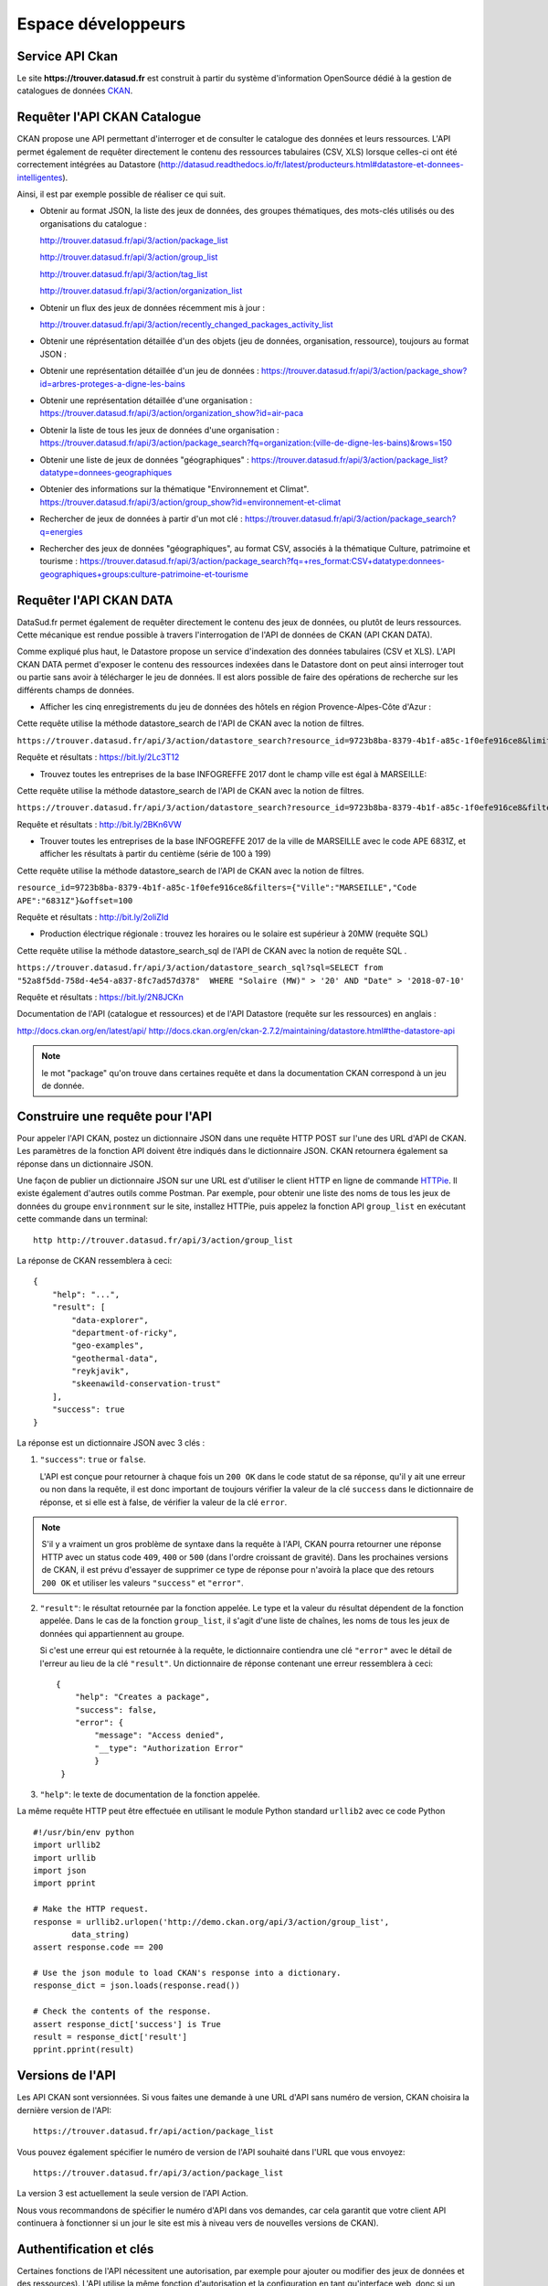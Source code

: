.. _action developpeurs:

-------------------------------
Espace développeurs
-------------------------------

Service API Ckan
================

Le site **https://trouver.datasud.fr** est construit à partir du système d'information OpenSource dédié à la gestion de catalogues de données `CKAN <http://www.ckan.org/>`_. 

Requêter l'API CKAN Catalogue
========

CKAN propose une API permettant d'interroger et de consulter le catalogue des données et leurs ressources. L'API permet également de requêter directement le contenu des ressources tabulaires (CSV, XLS) lorsque celles-ci ont été correctement intégrées au Datastore (http://datasud.readthedocs.io/fr/latest/producteurs.html#datastore-et-donnees-intelligentes).

Ainsi, il est par exemple possible de réaliser ce qui suit.

* Obtenir au format JSON, la liste des jeux de données, des groupes thématiques, des mots-clés utilisés ou des organisations du catalogue :

  http://trouver.datasud.fr/api/3/action/package_list

  http://trouver.datasud.fr/api/3/action/group_list

  http://trouver.datasud.fr/api/3/action/tag_list
  
  http://trouver.datasud.fr/api/3/action/organization_list
  
* Obtenir un flux des jeux de données récemment mis à jour :

  http://trouver.datasud.fr/api/3/action/recently_changed_packages_activity_list

* Obtenir une réprésentation détaillée d'un des objets (jeu de données, organisation, ressource), toujours au format JSON :

* Obtenir une représentation détaillée d'un jeu de données :
  https://trouver.datasud.fr/api/3/action/package_show?id=arbres-proteges-a-digne-les-bains
  
* Obtenir une représentation détaillée d'une organisation : 
  https://trouver.datasud.fr/api/3/action/organization_show?id=air-paca

* Obtenir la liste de tous les jeux de données d'une organisation : 
  https://trouver.datasud.fr/api/3/action/package_search?fq=organization:(ville-de-digne-les-bains)&rows=150

* Obtenir une liste de jeux de données "géographiques" :
  https://trouver.datasud.fr/api/3/action/package_list?datatype=donnees-geographiques
  
* Obtenier des informations sur la thématique "Environnement et Climat".
  https://trouver.datasud.fr/api/3/action/group_show?id=environnement-et-climat

* Rechercher de jeux de données à partir d'un mot clé :
  https://trouver.datasud.fr/api/3/action/package_search?q=energies

* Rechercher des jeux de données "géographiques", au format CSV, associés à la thématique Culture, patrimoine et tourisme :
  https://trouver.datasud.fr/api/3/action/package_search?fq=+res_format:CSV+datatype:donnees-geographiques+groups:culture-patrimoine-et-tourisme


Requêter l'API CKAN DATA
========

DataSud.fr permet également de requêter directement le contenu des jeux de données, ou plutôt de leurs ressources. Cette mécanique est rendue possible à travers l'interrogation de l'API de données de CKAN (API CKAN DATA).

Comme expliqué plus haut, le Datastore propose un service d'indexation des données tabulaires (CSV et XLS). L'API CKAN DATA permet d'exposer le contenu des ressources indexées dans le Datastore dont on peut ainsi interroger tout ou partie sans avoir à télécharger le jeu de données. Il est alors possible de faire des opérations de recherche sur les différents champs de données. 

* Afficher les cinq enregistrements du jeu de données des hôtels en région Provence-Alpes-Côte d'Azur :

Cette requête utilise  la méthode datastore_search de l'API de CKAN avec la notion de filtres.

``https://trouver.datasud.fr/api/3/action/datastore_search?resource_id=9723b8ba-8379-4b1f-a85c-1f0efe916ce8&limit=5``

Requête et résultats : https://bit.ly/2Lc3T12

* Trouvez toutes les entreprises de la base INFOGREFFE 2017 dont le champ ville est égal à MARSEILLE::

Cette requête utilise  la méthode datastore_search de l'API de CKAN avec la notion de filtres.

``https://trouver.datasud.fr/api/3/action/datastore_search?resource_id=9723b8ba-8379-4b1f-a85c-1f0efe916ce8&filters={"Ville":"MARSEILLE"}``

Requête et résultats : http://bit.ly/2BKn6VW

* Trouver toutes les entreprises de la base INFOGREFFE 2017 de la ville de MARSEILLE avec le code APE 6831Z, et afficher les résultats à partir du centième (série de 100 à 199) ::

Cette requête utilise la méthode datastore_search de l'API de CKAN avec la notion de filtres.

``resource_id=9723b8ba-8379-4b1f-a85c-1f0efe916ce8&filters={"Ville":"MARSEILLE","Code APE":"6831Z"}&offset=100``

Requête et résultats : http://bit.ly/2oliZId

* Production électrique régionale : trouvez les horaires ou le solaire est supérieur à 20MW (requête SQL) ::

Cette requête utilise la méthode datastore_search_sql de l'API de CKAN avec la notion de requête SQL .

``https://trouver.datasud.fr/api/3/action/datastore_search_sql?sql=SELECT from "52a8f5dd-758d-4e54-a837-8fc7ad57d378"  WHERE "Solaire (MW)" > '20' AND "Date" > '2018-07-10'``

Requête et résultats : https://bit.ly/2N8JCKn 


Documentation de l'API (catalogue et ressources) et de l'API Datastore (requête sur les ressources) en anglais :

http://docs.ckan.org/en/latest/api/
http://docs.ckan.org/en/ckan-2.7.2/maintaining/datastore.html#the-datastore-api


.. note:: le mot "package" qu'on trouve dans certaines requête et dans la documentation CKAN correspond à un jeu de donnée.


Construire une requête pour l'API
=================================

Pour appeler l'API CKAN, postez un dictionnaire JSON dans une requête HTTP POST sur l'une des URL d'API de CKAN. Les paramètres de la fonction API doivent être indiqués dans le dictionnaire JSON. CKAN retournera également sa réponse dans un dictionnaire JSON.

Une façon de publier un dictionnaire JSON sur une URL est d'utiliser le client HTTP en ligne de commande `HTTPie <http://httpie.org/>`_. Il existe également d'autres outils comme Postman. Par exemple, pour obtenir une liste des noms de tous les jeux de données du groupe ``environnment`` sur le site, installez HTTPie, puis appelez la fonction API ``group_list`` en exécutant cette commande dans un terminal::

    http http://trouver.datasud.fr/api/3/action/group_list

La réponse de CKAN ressemblera à ceci::

    {
        "help": "...",
        "result": [
            "data-explorer",
            "department-of-ricky",
            "geo-examples",
            "geothermal-data",
            "reykjavik",
            "skeenawild-conservation-trust"
        ],
        "success": true
    }

La réponse est un dictionnaire JSON avec 3 clés :

1. ``"success"``: ``true`` or ``false``.

   L'API est conçue pour retourner à chaque fois un ``200 OK`` dans le code statut de sa réponse, qu'il y ait une erreur ou non dans la requête, il est donc important de toujours vérifier la valeur de la clé ``success`` dans le dictionnaire de réponse, et si elle est à false, de vérifier la valeur de la clé ``error``.

.. note::

    S'il y a vraiment un gros problème de syntaxe dans la requête à l'API, CKAN
    pourra retourner une réponse HTTP avec un status code ``409``, ``400`` or ``500``
    (dans l'ordre croissant de gravité). Dans les prochaines versions de CKAN, il est prévu
    d'essayer de supprimer ce type de réponse pour n'avoirà la place que des retours ``200 OK``
    et utiliser les valeurs ``"success"`` et ``"error"``.

2. ``"result"``: le résultat retournée par la fonction appelée. Le type et la valeur du résultat
   dépendent de la fonction appelée. Dans le cas de la fonction ``group_list``, il s'agit d'une liste
   de chaînes, les noms de tous les jeux de données qui appartiennent au groupe.

   Si c'est une erreur qui est retournée à la requête, le dictionnaire contiendra une clé ``"error"`` 
   avec le détail de l'erreur au lieu de la clé ``"result"``. 
   Un dictionnaire de réponse contenant une erreur ressemblera à 
   ceci::

       {
           "help": "Creates a package",
           "success": false,
           "error": {
               "message": "Access denied",
               "__type": "Authorization Error"
               }
        }

3. ``"help"``: le texte de documentation de la fonction appelée.

La même requête HTTP peut être effectuée en utilisant le module Python standard ``urllib2``
avec ce code Python ::

    #!/usr/bin/env python
    import urllib2
    import urllib
    import json
    import pprint

    # Make the HTTP request.
    response = urllib2.urlopen('http://demo.ckan.org/api/3/action/group_list',
            data_string)
    assert response.code == 200

    # Use the json module to load CKAN's response into a dictionary.
    response_dict = json.loads(response.read())

    # Check the contents of the response.
    assert response_dict['success'] is True
    result = response_dict['result']
    pprint.pprint(result)



Versions de l'API
=================
Les API CKAN sont versionnées. Si vous faites une demande à une URL d'API sans
numéro de version, CKAN choisira la dernière version de l'API::

    https://trouver.datasud.fr/api/action/package_list

Vous pouvez également spécifier le numéro de version de l'API souhaité dans l'URL
que vous envoyez::

    https://trouver.datasud.fr/api/3/action/package_list

La version 3 est actuellement la seule version de l'API Action.

Nous vous recommandons de spécifier le numéro d'API dans vos demandes, car cela
garantit que votre client API continuera à fonctionner si un jour le site est mis à niveau 
vers de nouvelles versions de CKAN). 

.. _api authentication:


Authentification et clés 
========================

Certaines fonctions de l'API nécessitent une autorisation, par exemple pour ajouter ou modifier des jeux de données et des ressources). L'API utilise la même fonction d'autorisation
et la configuration en tant qu'interface web, donc si un utilisateur est autorisé à
faire quelque chose dans l'interface web, il sera autorisé à le faire via l'API.

Lorsque vous appelez une fonction de l'API nécessitant une autorisation, vous devez vous authentifier
vous-même en fournissant votre clé API avec votre requête HTTP. Pour trouver votre clé API, 
connectez-vous au site CKAN en utilisant son interface web et visitez votre profil utilisateur.

Pour fournir votre clé API dans une requête HTTP, incluez-la dans un En-tête `` Authorization`` ou `` X-CKAN-API-Key``.

Par exemple, pour demander si vous suivez actuellement l'utilisateur
`` markw`` sur demo.ckan.org en utilisant HTTPie, exécutez cette commande::

    https://trouver.datasud.fr/api/3/action/am_following_user id = markw Autorisation: XXX

(Remplacer `` XXX`` avec votre clé API.)

Par exemple, pour obtenir la liste des activités de votre tableau de bord utilisateur, on lance ce code Python ::
    request = urllib2.Request('http://trouver.datasud.fr/api/3/action/dashboard_activity_list')
    request.add_header('Authorization', 'XXX')
    response_dict = json.loads(urllib2.urlopen(request, '{}').read())


Support JSONP
=============


Pour répondre aux scripts d'autres sites qui souhaitent accéder à l'API, les données peuvent
être renvoyé au format JSONP, où les données JSON sont 'complétées' avec une fonction
call. La fonction est nommée dans le paramètre 'callback'. Par exemple:

https://trouver.datasud.fr/api/3/action/package_show?id=adur_district_spending&callback=myfunction

.. note :: Cela ne fonctionne qu'avec les requêtes GET


Service WMS
===========

En cours.


Service WFS
===========

En cours.

Service CSW
===========

En cours.


Marque blanche ou "widget" DataSud
==============

DataSud permet d'intégrer un **catalogue de données en marque blanche sur un site web externe**. Cette fonctionnalité est également intitulée 'widget'. Elle offre une solution technique pour valoriser le catalogue de données d'une organisation et plus largement de tout sous ensemble du catalogue de données DataSud filtré par une ou plusieurs facettes (organisations, thématiques, formats, licences, recherche par mot clé...).

**La marque blanche est accessible sans restriction et sans autorisation préalable à tout utilisateur, contributeur ou développeur de DataSud.** 

Techniquement, la marque blanche de DataSud passe par l'intégration de quelques lignes de code HTML à l'endroit souhaité sur une page web  externe ainsi que deux appels à un fichier Javascrit (.JS) et une feuille de style CSS (.CSS). 

La marque blanche DataSud a été développée par Neogeo Technologies. Elle est distribuée sur Gitub sous licence MIT. Le code source peut être utilisé pour afficher tout catalogue CKAN sur un site tiers. 

* Code source :

  https://github.com/neogeo-technologies/ckan-widget 

* Licence :

  https://github.com/neogeo-technologies/ckan-widget/blob/master/LICENSE

* Les fichiers à inclure et un exemple de code HTML sont disponibles ici : 

  https://github.com/neogeo-technologies/ckan-widget/tree/master/build

* Exemple de code d'implémentation: ::

    <!DOCTYPE html>
    <html>
      <head>
        <meta charset="utf-8">
        <link href="./app.css" rel="stylesheet">
        <link href="./static/css/main.css" rel="stylesheet">
        <title>Catalogue CKAN</title>
      </head>

      <body>
        <div id="ckan-widget"></div>
      </body>

      <script src="./static/js/main.js" type="text/javascript"></script>
      <script type="text/javascript">
        var config = {
           // URL du catalogue CKAN cible
           ckan_api: 'https://trouver.datasud.fr',
          // Filtres complémentaires optionnels :

          //ckan_organizations: ['org1', 'org2'],
          //ckan_groups: ['group1'],
          //ckan_tags: ['tag1'],
          //ckan_facets: {
            //res_format: 'HTML',
        //    datatype: 'type'
        //  },

        // paramétrages de l'affichage :
          data_sort: 'title_string asc',
          result_page_size: 25,
          thumbnails_display: true
        }

        ckanWidget.init(config)
      </script>
    </html>

**Paramètres d'intégration de la marque blanche :**

Le code d'inclusion html et son appel javascript permet :

- 1/ De customiser l'interface graphique à travers la modification de la feuilles de styles **app.css**.

- 2/ De **spécifier les facettes à filtrer** : les organisations (ckan_organizations), les thématiques (ckan_groups), les mots clés (ckan_tags) et plus généralement toute facette (ckan_facets) identifiable dans l'url des résultats d'une recherche effectuée sur DataSud.
- 3/ De **spécifier comment afficher les résultats** : tri (data_sort), nombre de résultats par page (result_page_size), et intégration d'un vignette (thumbnails_display: true).


**Exemples d'intégration :**

-	Exemple pour le compte du Département des Hautes-Alpes: 
http://beta.crige-paca.org/beta/widget/hautes_alpes/hautesalpes_catalogue.html

